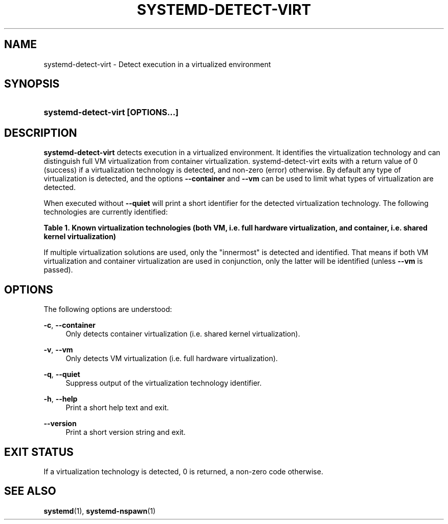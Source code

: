 '\" t
.TH "SYSTEMD\-DETECT\-VIRT" "1" "" "systemd 219" "systemd-detect-virt"
.\" -----------------------------------------------------------------
.\" * Define some portability stuff
.\" -----------------------------------------------------------------
.\" ~~~~~~~~~~~~~~~~~~~~~~~~~~~~~~~~~~~~~~~~~~~~~~~~~~~~~~~~~~~~~~~~~
.\" http://bugs.debian.org/507673
.\" http://lists.gnu.org/archive/html/groff/2009-02/msg00013.html
.\" ~~~~~~~~~~~~~~~~~~~~~~~~~~~~~~~~~~~~~~~~~~~~~~~~~~~~~~~~~~~~~~~~~
.ie \n(.g .ds Aq \(aq
.el       .ds Aq '
.\" -----------------------------------------------------------------
.\" * set default formatting
.\" -----------------------------------------------------------------
.\" disable hyphenation
.nh
.\" disable justification (adjust text to left margin only)
.ad l
.\" -----------------------------------------------------------------
.\" * MAIN CONTENT STARTS HERE *
.\" -----------------------------------------------------------------
.SH "NAME"
systemd-detect-virt \- Detect execution in a virtualized environment
.SH "SYNOPSIS"
.HP \w'\fBsystemd\-detect\-virt\ \fR\fB[OPTIONS...]\fR\ 'u
\fBsystemd\-detect\-virt \fR\fB[OPTIONS...]\fR
.SH "DESCRIPTION"
.PP
\fBsystemd\-detect\-virt\fR
detects execution in a virtualized environment\&. It identifies the virtualization technology and can distinguish full VM virtualization from container virtualization\&.
systemd\-detect\-virt
exits with a return value of 0 (success) if a virtualization technology is detected, and non\-zero (error) otherwise\&. By default any type of virtualization is detected, and the options
\fB\-\-container\fR
and
\fB\-\-vm\fR
can be used to limit what types of virtualization are detected\&.
.PP
When executed without
\fB\-\-quiet\fR
will print a short identifier for the detected virtualization technology\&. The following technologies are currently identified:
.sp
.it 1 an-trap
.nr an-no-space-flag 1
.nr an-break-flag 1
.br
.B Table\ \&1.\ \&Known virtualization technologies (both VM, i.e. full hardware virtualization, and container, i.e. shared kernel virtualization)
.TS
allbox tab(:);
lB lB lB.
T{
Type
T}:T{
ID
T}:T{
Product
T}
.T&
l l l
^ l l
^ l l
^ l l
^ l l
^ l l
^ l l
^ l l
^ l l
l l l
^ l l
^ l l
^ l l
^ l l
^.
T{
VM
T}:T{
\fIqemu\fR
T}:T{
QEMU software virtualization
T}
:T{
\fIkvm\fR
T}:T{
Linux KVM kernel virtual machine
T}
:T{
\fIzvm\fR
T}:T{
s390 z/VM
T}
:T{
\fIvmware\fR
T}:T{
VMware Workstation or Server, and related products
T}
:T{
\fImicrosoft\fR
T}:T{
Hyper\-V, also known as Viridian or Windows Server Virtualization
T}
:T{
\fIoracle\fR
T}:T{
Oracle VM VirtualBox (historically marketed by innotek and Sun Microsystems)
T}
:T{
\fIxen\fR
T}:T{
Xen hypervisor (only domU, not dom0)
T}
:T{
\fIbochs\fR
T}:T{
Bochs Emulator
T}
:T{
\fIuml\fR
T}:T{
User\-mode Linux
T}
T{
container
T}:T{
\fIopenvz\fR
T}:T{
OpenVZ/Virtuozzo
T}
:T{
\fIlxc\fR
T}:T{
Linux container implementation by LXC
T}
:T{
\fIlxc\-libvirt\fR
T}:T{
Linux container implementation by libvirt
T}
:T{
\fIsystemd\-nspawn\fR
T}:T{
systemd\*(Aqs minimal container implementation, see \fBsystemd-nspawn\fR(1)
T}
:T{
\fIdocker\fR
T}:T{
Docker container manager
T}
.TE
.sp 1
.PP
If multiple virtualization solutions are used, only the "innermost" is detected and identified\&. That means if both VM virtualization and container virtualization are used in conjunction, only the latter will be identified (unless
\fB\-\-vm\fR
is passed)\&.
.SH "OPTIONS"
.PP
The following options are understood:
.PP
\fB\-c\fR, \fB\-\-container\fR
.RS 4
Only detects container virtualization (i\&.e\&. shared kernel virtualization)\&.
.RE
.PP
\fB\-v\fR, \fB\-\-vm\fR
.RS 4
Only detects VM virtualization (i\&.e\&. full hardware virtualization)\&.
.RE
.PP
\fB\-q\fR, \fB\-\-quiet\fR
.RS 4
Suppress output of the virtualization technology identifier\&.
.RE
.PP
\fB\-h\fR, \fB\-\-help\fR
.RS 4
Print a short help text and exit\&.
.RE
.PP
\fB\-\-version\fR
.RS 4
Print a short version string and exit\&.
.RE
.SH "EXIT STATUS"
.PP
If a virtualization technology is detected, 0 is returned, a non\-zero code otherwise\&.
.SH "SEE ALSO"
.PP
\fBsystemd\fR(1),
\fBsystemd-nspawn\fR(1)
